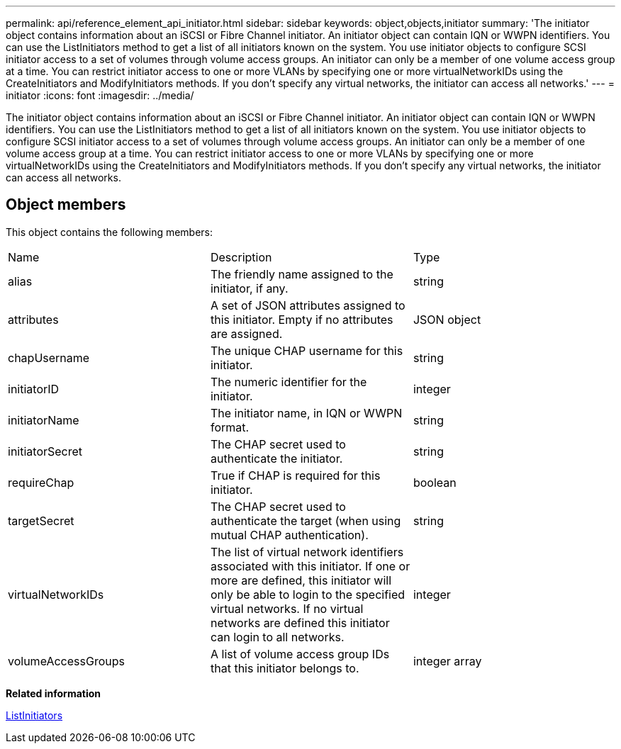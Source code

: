 ---
permalink: api/reference_element_api_initiator.html
sidebar: sidebar
keywords: object,objects,initiator
summary: 'The initiator object contains information about an iSCSI or Fibre Channel initiator. An initiator object can contain IQN or WWPN identifiers. You can use the ListInitiators method to get a list of all initiators known on the system. You use initiator objects to configure SCSI initiator access to a set of volumes through volume access groups. An initiator can only be a member of one volume access group at a time. You can restrict initiator access to one or more VLANs by specifying one or more virtualNetworkIDs using the CreateInitiators and ModifyInitiators methods. If you don’t specify any virtual networks, the initiator can access all networks.'
---
= initiator
:icons: font
:imagesdir: ../media/

[.lead]
The initiator object contains information about an iSCSI or Fibre Channel initiator. An initiator object can contain IQN or WWPN identifiers. You can use the ListInitiators method to get a list of all initiators known on the system. You use initiator objects to configure SCSI initiator access to a set of volumes through volume access groups. An initiator can only be a member of one volume access group at a time. You can restrict initiator access to one or more VLANs by specifying one or more virtualNetworkIDs using the CreateInitiators and ModifyInitiators methods. If you don't specify any virtual networks, the initiator can access all networks.

== Object members

This object contains the following members:

|===
| Name| Description| Type
a|
alias
a|
The friendly name assigned to the initiator, if any.
a|
string
a|
attributes
a|
A set of JSON attributes assigned to this initiator. Empty if no attributes are assigned.
a|
JSON object
a|
chapUsername
a|
The unique CHAP username for this initiator.
a|
string
a|
initiatorID
a|
The numeric identifier for the initiator.
a|
integer
a|
initiatorName
a|
The initiator name, in IQN or WWPN format.
a|
string
a|
initiatorSecret
a|
The CHAP secret used to authenticate the initiator.
a|
string
a|
requireChap
a|
True if CHAP is required for this initiator.
a|
boolean
a|
targetSecret
a|
The CHAP secret used to authenticate the target (when using mutual CHAP authentication).
a|
string
a|
virtualNetworkIDs
a|
The list of virtual network identifiers associated with this initiator. If one or more are defined, this initiator will only be able to login to the specified virtual networks. If no virtual networks are defined this initiator can login to all networks.
a|
integer
a|
volumeAccessGroups
a|
A list of volume access group IDs that this initiator belongs to.
a|
integer array
|===
*Related information*

xref:reference_element_api_listinitiators.adoc[ListInitiators]
